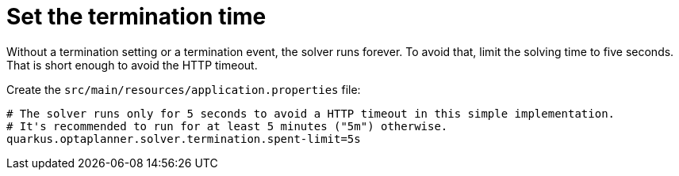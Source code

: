 ifdef::context[:parent-context: {context}]
[id="set-the-termination-time_{context}"]
= Set the termination time
:context: set-the-termination-time

Without a termination setting or a termination event, the solver runs forever.
To avoid that, limit the solving time to five seconds.
That is short enough to avoid the HTTP timeout.

Create the `src/main/resources/application.properties` file:

[source,properties]
----
# The solver runs only for 5 seconds to avoid a HTTP timeout in this simple implementation.
# It's recommended to run for at least 5 minutes ("5m") otherwise.
quarkus.optaplanner.solver.termination.spent-limit=5s
----


ifdef::parent-context[:context: {parent-context}]
ifndef::parent-context[:!context:]